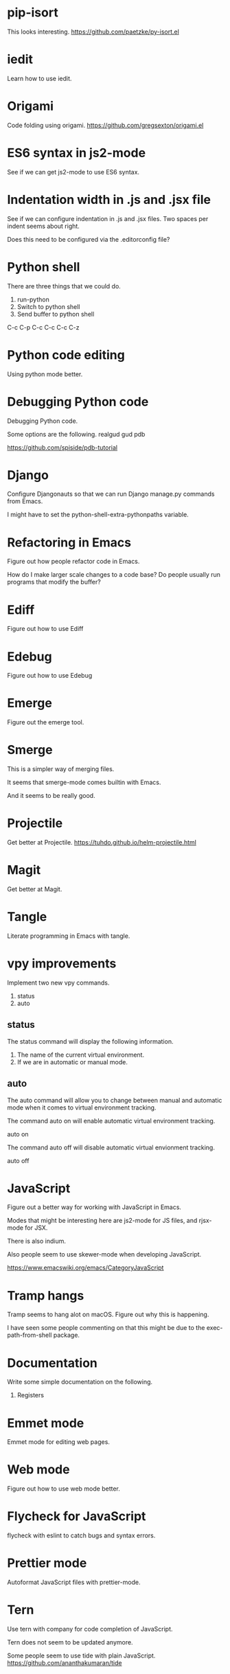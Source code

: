* pip-isort
This looks interesting.
 https://github.com/paetzke/py-isort.el
* iedit
Learn how to use iedit.
* Origami
Code folding using origami.
https://github.com/gregsexton/origami.el

* ES6 syntax in js2-mode
See if we can get js2-mode to use ES6 syntax.
* Indentation width in .js and .jsx file
See if we can configure indentation in .js and .jsx files.
Two spaces per indent seems about right.

Does this need to be configured via the .editorconfig file?

* Python shell
There are three things that we could do.

1. run-python
2. Switch to python shell
3. Send buffer to python shell

C-c C-p
C-c C-c
C-c C-z

* Python code editing
Using python mode better.

* Debugging Python code
Debugging Python code.

Some options are the following.
realgud
gud
pdb

https://github.com/spiside/pdb-tutorial
* Django
Configure Djangonauts so that we can run Django manage.py commands from Emacs.

I might have to set the python-shell-extra-pythonpaths variable.
* Refactoring in Emacs
Figure out how people refactor code in Emacs.

How do I make larger scale changes to a code base? Do people usually
run programs that modify the buffer?

* Ediff
Figure out how to use Ediff
* Edebug
Figure out how to use Edebug
* Emerge
Figure out the emerge tool.

* Smerge
This is a simpler way of merging files.

It seems that smerge-mode comes builtin with Emacs.

And it seems to be really good.

* Projectile
Get better at Projectile.
https://tuhdo.github.io/helm-projectile.html
* Magit
Get better at Magit.

* Tangle
Literate programming in Emacs with tangle.

* vpy improvements
Implement two new vpy commands.

1. status
2. auto

** status
The status command will display the following information.

1. The name of the current virtual environment.
2. If we are in automatic or manual mode.

** auto
The auto command will allow you to change between manual and automatic
mode when it comes to virtual environment tracking.

The command auto on will enable automatic virtual environment tracking.

    auto on

The command auto off will disable automatic virtual envionment
tracking.

    auto off

* JavaScript
Figure out a better way for working with JavaScript in Emacs.

Modes that might be interesting here are js2-mode for JS files, and
rjsx-mode for JSX.

There is also indium.

Also people seem to use skewer-mode when developing JavaScript.

https://www.emacswiki.org/emacs/CategoryJavaScript

* Tramp hangs
Tramp seems to hang alot on macOS. Figure out why this is happening.

I have seen some people commenting on that this might be due to the
exec-path-from-shell package.

* Documentation
Write some simple documentation on the following.

1. Registers

* Emmet mode
Emmet mode for editing web pages.
* Web mode
Figure out how to use web mode better.
* Flycheck for JavaScript
flycheck with eslint to catch bugs and syntax errors.
* Prettier mode
Autoformat JavaScript files with prettier-mode.
* Tern
Use tern with company for code completion of JavaScript.

Tern does not seem to be updated anymore.

Some people seem to use tide with plain JavaScript.
https://github.com/ananthakumaran/tide
* Generate HTML from Elisp
See if there is something similar to htmlgen for Elisp.
https://franz.com/support/documentation/6.0/doc/aserve/htmlgen.html
* Font Locking
Figure out how font locking works.
http://ergoemacs.org/emacs/elisp_font_lock_mode.html
* Text processing in Emacs
http://ergoemacs.org/emacs/elisp_text_processing_lang.html
http://ergoemacs.org/emacs/elisp_batch_html_tag_transform_bold.html
http://ergoemacs.org/emacs/elisp_fix_dead_links.html
http://ergoemacs.org/emacs/elisp_text-soup_automation.html
http://ergoemacs.org/emacs/elisp_process_html.html
* Prefix command
Looks like there is something called a prefix command.
Perhaps which key can display better information for prefix commands.
http://ergoemacs.org/emacs/emacs_keybinding_power_of_keys_sequence.html
https://www.reddit.com/r/emacs/comments/3ytb6n/a_better_way_to_define_a_new_prefix/
* Markdown mode key bindings
Learn the keybindings for markdown mode.
https://jblevins.org/projects/markdown-mode/
* Grep
The grep, lgrep and rgrep commands.
* Avy
Avy looks interesting.
https://github.com/abo-abo/avy
http://pragmaticemacs.com/emacs/super-efficient-movement-using-avy/
* Occur mode
Make better use of occur mode and multi occur mode.

The multi-occur-in-this-mode function looks interesting.

https://www.masteringemacs.org/article/searching-buffers-occur-mode
* All
There is a utility called all that can be used to edit all lines that
match a regular expression.
https://elpa.gnu.org/packages/all.html
* Change window size
Create a Hydra that allows us to change the size of a window.
Not sure what it should be keybound to.

This hydra should calld shrink/enlarge-window-horizontally and
enlarge/shrink-window.

* Run or raise
Run or raise for emacs.
http://emacsredux.com/blog/2013/04/29/start-command-or-switch-to-its-buffer/

https://vickychijwani.me/blazing-fast-application-switching-in-linux/
* Evaling multiline Elisp
https://emacs.stackexchange.com/questions/16622/how-do-i-eval-a-multiple-line-elisp-expression-inside-the-current-buffer

https://www.emacswiki.org/emacs/EvaluatingExpressions
* Generate HTML from Elisp
See if there is something similar to htmlgen for Elisp.
https://franz.com/support/documentation/6.0/doc/aserve/htmlgen.html
* Delete vs Kill
Figure out the difference between delete and kill in Emacs.
* Navigate man pages and info pages
Figure out how to navigate man pages and info pages in Emacs.
* Wanderlust
http://emacs-fu.blogspot.se/2010/02/i-have-been-using-wanderlust-e-mail.html
https://github.com/wanderlust/wanderlust
http://wanderlust.github.io/wl-docs/wl.html
http://box.matto.nl/emacsgmail.html
* With Buffer
See if I can figure out what the with-current-buffer and
with-temp-buffer functions do.

https://www.gnu.org/software/emacs/manual/html_node/elisp/Current-Buffer.html
* Whitespace manipulation commands
C-x C-o (delete-blank-lines), delete-trailing-whitespace, tabify and
untabify, indent-region, and so on.
* Dired
Learn to use Dired.
* Text navigation
The following quote is from the Effective Emacs article.

Effortless navigation: re-bind a few keys so that you can move the
cursor in any direction, by chars or words, by holding down Alt and
just pressing various letter keys.

* Region management
choosing a non-disgusting color for the highlighted region, covering region-related commands.

* Rectangle commands
yet another incredibly important set of related commands with no
analogues in other editors. Once again, you'll wonder how you lived
without them.

* Working with archives
browsing and editing archives: tar, gzip, zip, jar, etc. Most people
have no idea this feature exists, and it's nothing short of amazing.

* Indent tools
See if indent-tools and python work well.
https://melpa.org/#/indent-tools
* Text manipulation
Operating on characters, words, sexps, sentences, paragraphs.
There are consistent operations that you can do on these.

Actually I'm not sure if this is what I meant by text manipulation.
* Emacs as Bookmark Manager
This page has a really good way of using Emacs as a bookmarks manager.
http://rexim.me/emacs-as-bookmark-manager-links.html
* Color glitches in spaceline on macOS
Here is some information about how to fix color glitches in the
spaceline wave characters on macOS.

There is a problem with the color of the transition glyphs between
the different elements in the spaceline.

https://github.com/syl20bnr/spacemacs/issues/4426
https://github.com/milkypostman/powerline/issues/54
